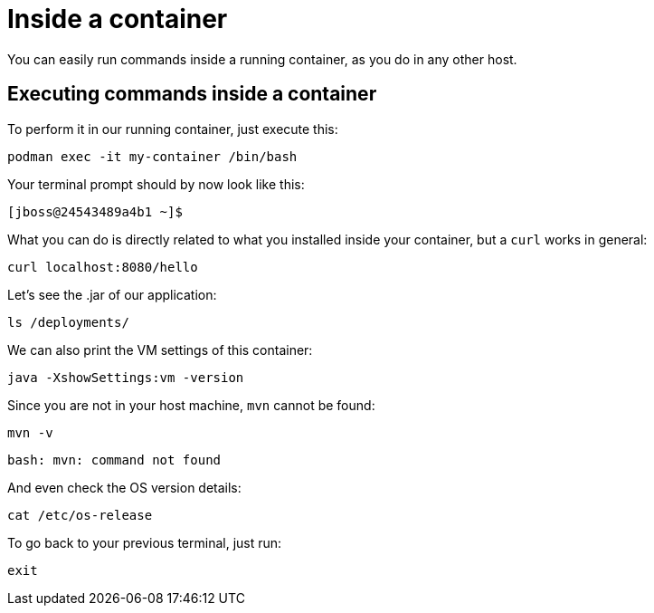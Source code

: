 = Inside a container

You can easily run commands inside a running container, as you do in any other host.

== Executing commands inside a container

To perform it in our running container, just execute this:

[.console-input]
[source,bash,subs="+macros,+attributes"]
----
podman exec -it my-container /bin/bash
----

Your terminal prompt should by now look like this:

[.console-input]
[source,bash,subs="+macros,+attributes"]
----
[jboss@24543489a4b1 ~]$
----

What you can do is directly related to what you installed inside your container, but a `curl` works in general:

[.console-input]
[source,bash,subs="+macros,+attributes"]
----
curl localhost:8080/hello
----

Let's see the .jar of our application:

[.console-input]
[source,bash,subs="+macros,+attributes"]
----
ls /deployments/
----

We can also print the VM settings of this container:

[.console-input]
[source,bash,subs="+macros,+attributes"]
----
java -XshowSettings:vm -version
----

Since you are not in your host machine, `mvn` cannot be found:

[.console-input]
[source,bash,subs="+macros,+attributes"]
----
mvn -v
----

[.console-output]
[source,bash,subs="+macros,+attributes"]
----
bash: mvn: command not found
----

And even check the OS version details:

[.console-input]
[source,bash,subs="+macros,+attributes"]
----
cat /etc/os-release
----

To go back to your previous terminal, just run:

[.console-input]
[source,bash,subs="+macros,+attributes"]
----
exit
----

// == Exploring the Desktop interfaces

// Let's take a look at how we can access the container's terminal from the Desktop interfaces.

// [tabs]
// ====
// Docker Desktop::
// +
// --
// Within Docker Desktop, we can use the *Terminal* to run commands against our running container. First, head to the *Containers* tab, select the container, and choose the *Terminal* tab.

// image::docker-desktop-terminal.png[alt="Docker Desktop Terminal tab", align="center"]
// --
// Podman Desktop::
// +
// --
// Within Podman Desktop, we can use the *Terminal* to run commands against our running container. First, head to the *Containers* tab, select the container, and choose the *Terminal* tab.

// image::podman-desktop-terminal.png[alt="Podman Desktop Terminal tab", align="center"]
// --
// ====
